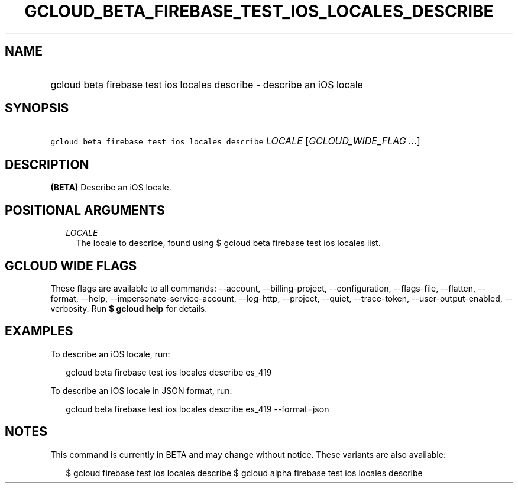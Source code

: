 
.TH "GCLOUD_BETA_FIREBASE_TEST_IOS_LOCALES_DESCRIBE" 1



.SH "NAME"
.HP
gcloud beta firebase test ios locales describe \- describe an iOS locale



.SH "SYNOPSIS"
.HP
\f5gcloud beta firebase test ios locales describe\fR \fILOCALE\fR [\fIGCLOUD_WIDE_FLAG\ ...\fR]



.SH "DESCRIPTION"

\fB(BETA)\fR Describe an iOS locale.



.SH "POSITIONAL ARGUMENTS"

.RS 2m
.TP 2m
\fILOCALE\fR
The locale to describe, found using $ gcloud beta firebase test ios locales
list.


.RE
.sp

.SH "GCLOUD WIDE FLAGS"

These flags are available to all commands: \-\-account, \-\-billing\-project,
\-\-configuration, \-\-flags\-file, \-\-flatten, \-\-format, \-\-help,
\-\-impersonate\-service\-account, \-\-log\-http, \-\-project, \-\-quiet,
\-\-trace\-token, \-\-user\-output\-enabled, \-\-verbosity. Run \fB$ gcloud
help\fR for details.



.SH "EXAMPLES"

To describe an iOS locale, run:

.RS 2m
gcloud beta firebase test ios locales describe es_419
.RE

To describe an iOS locale in JSON format, run:

.RS 2m
gcloud beta firebase test ios locales describe es_419 \-\-format=json
.RE



.SH "NOTES"

This command is currently in BETA and may change without notice. These variants
are also available:

.RS 2m
$ gcloud firebase test ios locales describe
$ gcloud alpha firebase test ios locales describe
.RE

